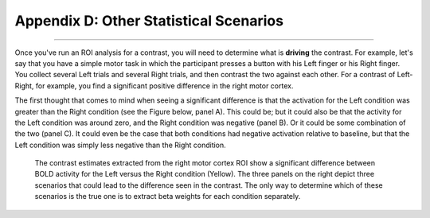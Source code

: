 .. _Appendix_D_OtherStats:

=========================
Appendix D: Other Statistical Scenarios
=========================

---------------------

Once you've run an ROI analysis for a contrast, you will need to determine what is **driving** the contrast. For example, let's say that you have a simple motor task in which the participant presses a button with his Left finger or his Right finger. You collect several Left trials and several Right trials, and then contrast the two against each other. For a contrast of Left-Right, for example, you find a significant positive difference in the right motor cortex.

The first thought that comes to mind when seeing a significant difference is that the activation for the Left condition was greater than the Right condition (see the Figure below, panel A). This could be; but it could also be that the activity for the Left condition was around zero, and the Right condition was negative (panel B). Or it could be some combination of the two (panel C). It could even be the case that both conditions had negative activation relative to baseline, but that the Left condition was simply less negative than the Right condition.


.. figure:: AppendixD_UnpackContrast.png
  
  The contrast estimates extracted from the right motor cortex ROI show a significant difference between BOLD activity for the Left versus the Right condition (Yellow). The three panels on the right depict three scenarios that could lead to the difference seen in the contrast. The only way to determine which of these scenarios is the true one is to extract beta weights for each condition separately.
